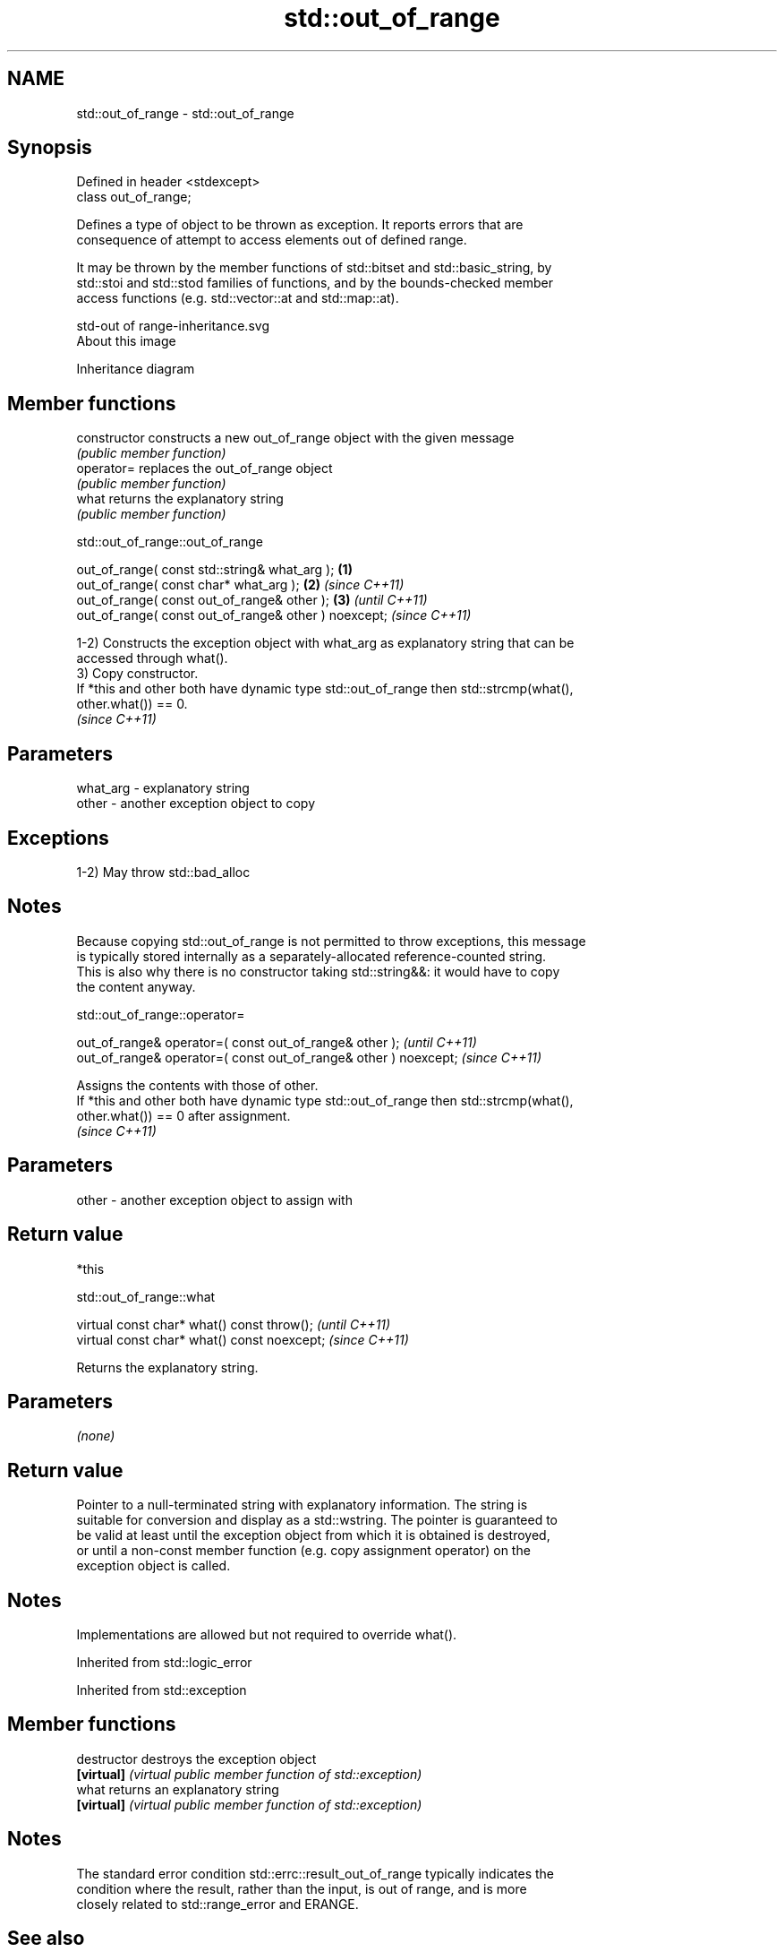 .TH std::out_of_range 3 "2021.11.17" "http://cppreference.com" "C++ Standard Libary"
.SH NAME
std::out_of_range \- std::out_of_range

.SH Synopsis
   Defined in header <stdexcept>
   class out_of_range;

   Defines a type of object to be thrown as exception. It reports errors that are
   consequence of attempt to access elements out of defined range.

   It may be thrown by the member functions of std::bitset and std::basic_string, by
   std::stoi and std::stod families of functions, and by the bounds-checked member
   access functions (e.g. std::vector::at and std::map::at).

   std-out of range-inheritance.svg
   About this image

                                   Inheritance diagram

.SH Member functions

   constructor   constructs a new out_of_range object with the given message
                 \fI(public member function)\fP
   operator=     replaces the out_of_range object
                 \fI(public member function)\fP
   what          returns the explanatory string
                 \fI(public member function)\fP

std::out_of_range::out_of_range

   out_of_range( const std::string& what_arg );        \fB(1)\fP
   out_of_range( const char* what_arg );               \fB(2)\fP \fI(since C++11)\fP
   out_of_range( const out_of_range& other );          \fB(3)\fP               \fI(until C++11)\fP
   out_of_range( const out_of_range& other ) noexcept;                   \fI(since C++11)\fP

   1-2) Constructs the exception object with what_arg as explanatory string that can be
   accessed through what().
   3) Copy constructor.
   If *this and other both have dynamic type std::out_of_range then std::strcmp(what(),
   other.what()) == 0.
   \fI(since C++11)\fP

.SH Parameters

   what_arg - explanatory string
   other    - another exception object to copy

.SH Exceptions

   1-2) May throw std::bad_alloc

.SH Notes

   Because copying std::out_of_range is not permitted to throw exceptions, this message
   is typically stored internally as a separately-allocated reference-counted string.
   This is also why there is no constructor taking std::string&&: it would have to copy
   the content anyway.

std::out_of_range::operator=

   out_of_range& operator=( const out_of_range& other );           \fI(until C++11)\fP
   out_of_range& operator=( const out_of_range& other ) noexcept;  \fI(since C++11)\fP

   Assigns the contents with those of other.
   If *this and other both have dynamic type std::out_of_range then std::strcmp(what(),
   other.what()) == 0 after assignment.
   \fI(since C++11)\fP

.SH Parameters

   other - another exception object to assign with

.SH Return value

   *this

std::out_of_range::what

   virtual const char* what() const throw();   \fI(until C++11)\fP
   virtual const char* what() const noexcept;  \fI(since C++11)\fP

   Returns the explanatory string.

.SH Parameters

   \fI(none)\fP

.SH Return value

   Pointer to a null-terminated string with explanatory information. The string is
   suitable for conversion and display as a std::wstring. The pointer is guaranteed to
   be valid at least until the exception object from which it is obtained is destroyed,
   or until a non-const member function (e.g. copy assignment operator) on the
   exception object is called.

.SH Notes

   Implementations are allowed but not required to override what().

Inherited from std::logic_error

Inherited from std::exception

.SH Member functions

   destructor   destroys the exception object
   \fB[virtual]\fP    \fI(virtual public member function of std::exception)\fP
   what         returns an explanatory string
   \fB[virtual]\fP    \fI(virtual public member function of std::exception)\fP

.SH Notes

   The standard error condition std::errc::result_out_of_range typically indicates the
   condition where the result, rather than the input, is out of range, and is more
   closely related to std::range_error and ERANGE.

.SH See also

   at accesses the specified character with bounds checking
      \fI(public member function of std::basic_string<CharT,Traits,Allocator>)\fP
